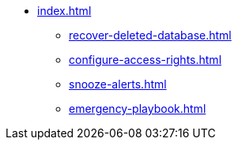 * xref:index.adoc[]
** xref:recover-deleted-database.adoc[]
** xref:configure-access-rights.adoc[]
** xref:snooze-alerts.adoc[]
** xref:emergency-playbook.adoc[]
